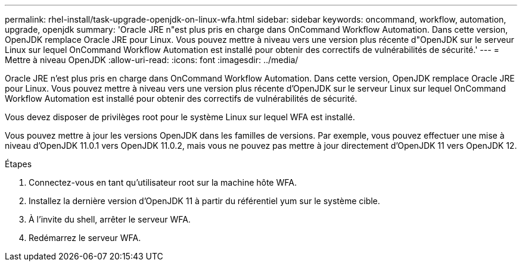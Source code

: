 ---
permalink: rhel-install/task-upgrade-openjdk-on-linux-wfa.html 
sidebar: sidebar 
keywords: oncommand, workflow, automation, upgrade, openjdk 
summary: 'Oracle JRE n"est plus pris en charge dans OnCommand Workflow Automation. Dans cette version, OpenJDK remplace Oracle JRE pour Linux. Vous pouvez mettre à niveau vers une version plus récente d"OpenJDK sur le serveur Linux sur lequel OnCommand Workflow Automation est installé pour obtenir des correctifs de vulnérabilités de sécurité.' 
---
= Mettre à niveau OpenJDK
:allow-uri-read: 
:icons: font
:imagesdir: ../media/


[role="lead"]
Oracle JRE n'est plus pris en charge dans OnCommand Workflow Automation. Dans cette version, OpenJDK remplace Oracle JRE pour Linux. Vous pouvez mettre à niveau vers une version plus récente d'OpenJDK sur le serveur Linux sur lequel OnCommand Workflow Automation est installé pour obtenir des correctifs de vulnérabilités de sécurité.

Vous devez disposer de privilèges root pour le système Linux sur lequel WFA est installé.

Vous pouvez mettre à jour les versions OpenJDK dans les familles de versions. Par exemple, vous pouvez effectuer une mise à niveau d'OpenJDK 11.0.1 vers OpenJDK 11.0.2, mais vous ne pouvez pas mettre à jour directement d'OpenJDK 11 vers OpenJDK 12.

.Étapes
. Connectez-vous en tant qu'utilisateur root sur la machine hôte WFA.
. Installez la dernière version d'OpenJDK 11 à partir du référentiel yum sur le système cible.
. À l'invite du shell, arrêter le serveur WFA.
. Redémarrez le serveur WFA.

